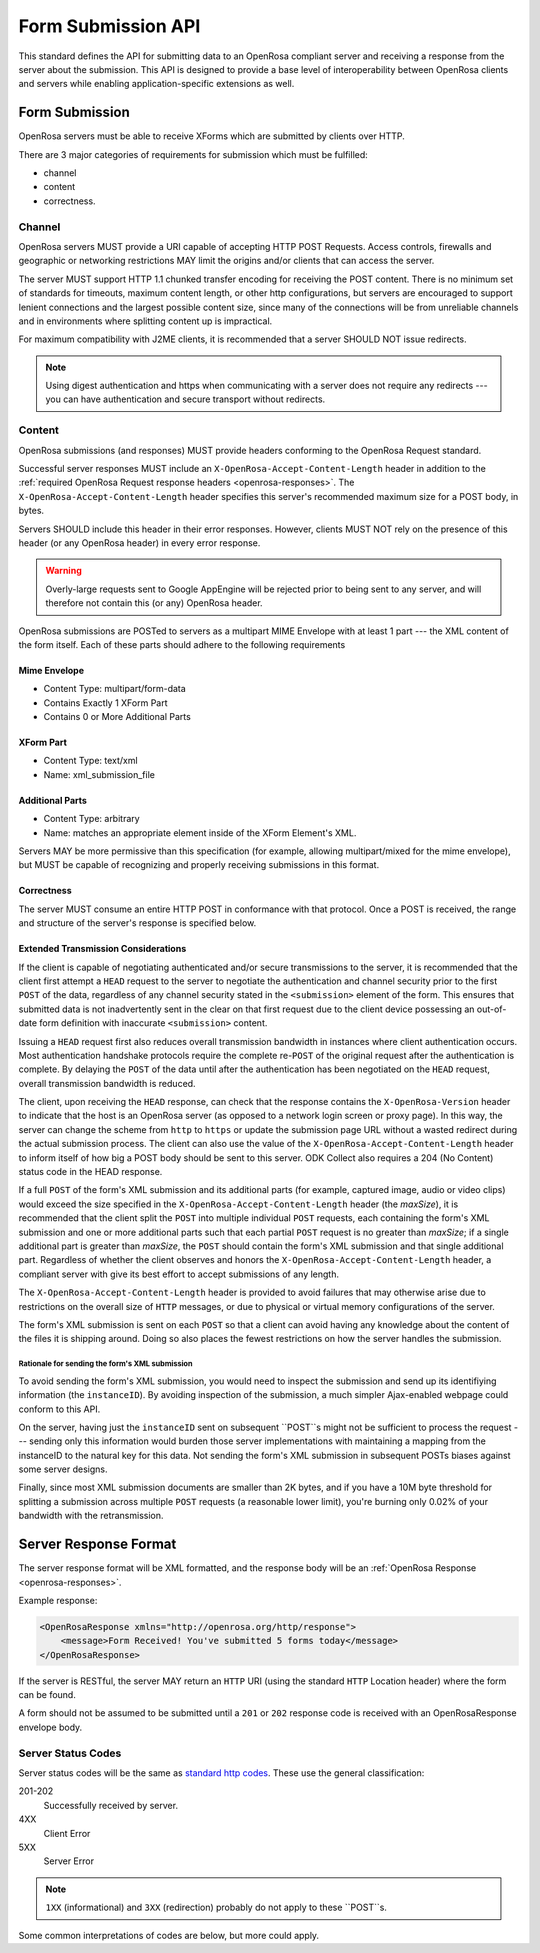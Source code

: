 Form Submission API
======================

This standard defines the API for submitting data to an OpenRosa compliant server and receiving a response from the server about the submission. This API is designed to provide a base level of interoperability between OpenRosa clients and servers while enabling application-specific extensions as well.

Form Submission
--------------------

OpenRosa servers must be able to receive XForms which are submitted by clients over HTTP. 

There are 3 major categories of requirements for submission which must be fulfilled: 

- channel
- content
- correctness.

Channel
~~~~~~~~~~~~

OpenRosa servers MUST provide a URI capable of accepting HTTP POST Requests. Access controls, firewalls and geographic or networking restrictions MAY limit the origins and/or clients that can access the server.

The server MUST support HTTP 1.1 chunked transfer encoding for receiving the POST content. There is no minimum set of standards for timeouts, maximum content length, or other http configurations, but servers are encouraged to support lenient connections and the largest possible content size, since many of the connections will be from unreliable channels and in environments where splitting content up is impractical.

For maximum compatibility with J2ME clients, it is recommended that a server SHOULD NOT issue redirects. 

.. note::
  Using digest authentication and https when communicating with a server does not require any redirects --- you can have authentication and secure transport without redirects.

Content
~~~~~~~~~~

OpenRosa submissions (and responses) MUST provide headers conforming to the OpenRosa Request standard.

Successful server responses MUST include an ``X-OpenRosa-Accept-Content-Length`` header in addition to the :ref:`required OpenRosa Request response headers <openrosa-responses>`. The ``X-OpenRosa-Accept-Content-Length`` header specifies this server's recommended maximum size for a POST body, in bytes.

Servers SHOULD include this header in their error responses. However, clients MUST NOT rely on the presence of this header (or any OpenRosa header) in every error response.

.. warning:: 
  Overly-large requests sent to Google AppEngine will be rejected prior to being sent to any server, and will therefore not contain this (or any) OpenRosa header.
  
OpenRosa submissions are POSTed to servers as a multipart MIME Envelope with at least 1 part --- the XML content of the form itself. Each of these parts should adhere to the following requirements

Mime Envelope
"""""""""""""""
- Content Type: multipart/form-data
- Contains Exactly 1 XForm Part
- Contains 0 or More Additional Parts

XForm Part
"""""""""""""

- Content Type: text/xml
- Name: xml_submission_file

Additional Parts
""""""""""""""""""

- Content Type: arbitrary
- Name: matches an appropriate element inside of the XForm Element's XML.

Servers MAY be more permissive than this specification (for example, allowing multipart/mixed for the mime envelope), but MUST be capable of recognizing and properly receiving submissions in this format.

Correctness
""""""""""""""

The server MUST consume an entire HTTP POST in conformance with that protocol. Once a POST is received, the range and structure of the server's response is specified below.


Extended Transmission Considerations
"""""""""""""""""""""""""""""""""""""""

If the client is capable of negotiating authenticated and/or secure transmissions to the server, it is recommended that the client first attempt a ``HEAD`` request to the server to negotiate the authentication and channel security prior to the first ``POST`` of the data, regardless of any channel security stated in the ``<submission>`` element of the form. This ensures that submitted data is not inadvertently sent in the clear on that first request due to the client device possessing an out-of-date form definition with inaccurate ``<submission>`` content. 

Issuing a ``HEAD`` request first also reduces overall transmission bandwidth in instances where client authentication occurs. Most authentication handshake protocols require the complete re-``POST`` of the original request after the authentication is complete. By delaying the ``POST`` of the data until after the authentication has been negotiated on the ``HEAD`` request, overall transmission bandwidth is reduced.

The client, upon receiving the ``HEAD`` response, can check that the response contains the ``X-OpenRosa-Version`` header to indicate that the host is an OpenRosa server (as opposed to a network login screen or proxy page). In this way, the server can change the scheme from ``http`` to ``https`` or update the submission page URL without a wasted redirect during the actual submission process. The client can also use the value of the ``X-OpenRosa-Accept-Content-Length`` header to inform itself of how big a POST body should be sent to this server. ODK Collect also requires a 204 (No Content) status code in the HEAD response.

If a full ``POST`` of the form's XML submission and its additional parts (for example, captured image, audio or video clips) would exceed the size specified in the ``X-OpenRosa-Accept-Content-Length`` header (the *maxSize*), it is recommended that the client split the ``POST`` into multiple individual ``POST`` requests, each containing the form's XML submission and one or more additional parts such that each partial ``POST`` request is no greater than *maxSize*; if a single additional part is greater than *maxSize*, the ``POST`` should contain the form's XML submission and that single additional part. Regardless of whether the client observes and honors the ``X-OpenRosa-Accept-Content-Length`` header, a compliant server with give its best effort to accept submissions of any length.

The ``X-OpenRosa-Accept-Content-Length`` header is provided to avoid failures that may otherwise arise due to restrictions on the overall size of ``HTTP`` messages, or due to physical or virtual memory configurations of the server.

The form's XML submission is sent on each ``POST`` so that a client can avoid having any knowledge about the content of the files it is shipping around. Doing so also places the fewest restrictions on how the server handles the submission.

Rationale for sending the form's XML submission
''''''''''''''''''''''''''''''''''''''''''''''''''

To avoid sending the form's XML submission, you would need to inspect the submission and send up its identifiying information (the ``instanceID``). By avoiding inspection of the submission, a much simpler Ajax-enabled webpage could conform to this API.

On the server, having just the ``instanceID`` sent on subsequent ``POST``s might not be sufficient to process the request --- sending only this information would burden those server implementations with maintaining a mapping from the instanceID to the natural key for this data. Not sending the form's XML submission in subsequent POSTs biases against some server designs.

Finally, since most XML submission documents are smaller than 2K bytes, and if you have a 10M byte threshold for splitting a submission across multiple ``POST`` requests (a reasonable lower limit), you're burning only 0.02% of your bandwidth with the retransmission.

Server Response Format
--------------------------

The server response format will be XML formatted, and the response body will be an :ref:`OpenRosa Response <openrosa-responses>`.

Example response:

.. code-block:: xml

    <OpenRosaResponse xmlns="http://openrosa.org/http/response">
        <message>Form Received! You've submitted 5 forms today</message>
    </OpenRosaResponse>

If the server is RESTful, the server MAY return an ``HTTP`` URI (using the standard ``HTTP`` Location header) where the form can be found.

A form should not be assumed to be submitted until a ``201`` or ``202`` response code is received with an OpenRosaResponse envelope body.

Server Status Codes
~~~~~~~~~~~~~~~~~~~~~

Server status codes will be the same as `standard http codes <http://www.w3.org/Protocols/rfc2616/rfc2616-sec10.html>`_. These use the general classification:

201-202
  Successfully received by server.

4XX
  Client Error

5XX
  Server Error

.. note:: 

  ``1XX`` (informational) and ``3XX`` (redirection) probably do not apply to these ``POST``s.
  
Some common interpretations of codes are below, but more could apply.

.. csz-table::
  :header: Code, HTTP Meaning, ODK Meaning	

  200, UNUSED, "Since the request is a post, a 200 response is not a sign of a successful submission. Many intermediate proxies will return a 200 response for gateway pages on WI-FI, etc, so receiving a 200 shouldn't be assumed to be meaningful."	
  201, Form Received, Everything went great. Thanks for submitting.
  202, Accepted, "We got and saved your data, but may not have fully processed it. You should not try to resubmit.	
  204  No Content, Status returned in response to a HEAD request.	
  401, Unauthorized, Client tried to post something it didn't have permission to post.
  403, Forbidden, You're not allowed to post to this server.	
  404, Not Found, Unknown URI endpoint, domain, or other	
  413, Request too large, The request body is too large for the server to process
  500, Internal Server Error, Something went awry on the server and we're not sure what it was
